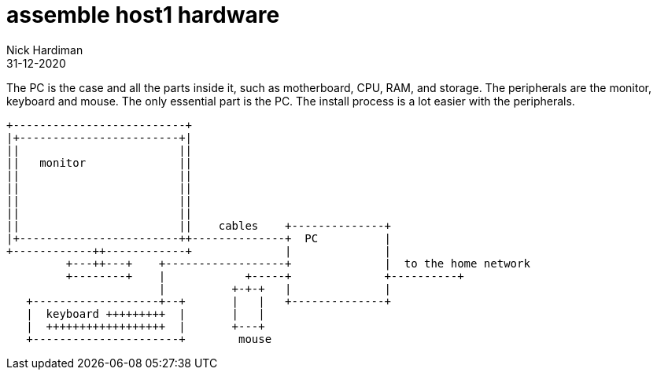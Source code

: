 = assemble host1 hardware
Nick Hardiman
:source-highlighter: highlight.js
:revdate: 31-12-2020


The PC is the case and all the parts inside it, such as motherboard, CPU, RAM, and storage. 
The peripherals are the monitor, keyboard and mouse.
The only essential part is the PC. 
The install process is a lot easier with the peripherals. 


[source,shell]
----
+--------------------------+
|+------------------------+|
||                        ||
||   monitor              ||
||                        ||
||                        ||
||                        ||
||                        ||
||                        ||    cables    +--------------+
|+------------------------++--------------+  PC          |
+------------++------------+              |              |
         +---++---+    +------------------+              |  to the home network
         +--------+    |            +-----+              +----------+
                       |          +-+-+   |              |
   +-------------------+--+       |   |   +--------------+
   |  keyboard +++++++++  |       |   |
   |  ++++++++++++++++++  |       +---+
   +----------------------+        mouse
----
